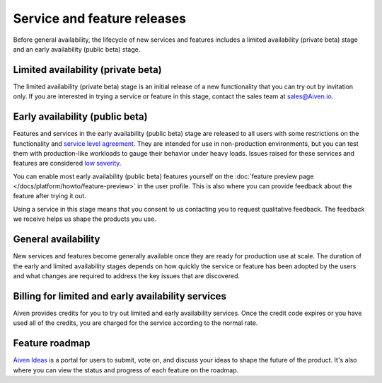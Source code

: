 Service and feature releases
=============================

Before general availability, the lifecycle of new services and features includes a limited availability (private beta) stage and an early availability (public beta) stage.

Limited availability (private beta)
-----------------------------------

The limited availability (private beta) stage is an initial release of a new functionality that you can try out by invitation only. If you are interested in trying a service or feature in this stage, contact the sales team at sales@Aiven.io.

Early availability (public beta)
--------------------------------

Features and services in the early availability (public beta) stage are released to all users with some restrictions on the functionality and `service level agreement <https://aiven.io/sla>`_. They are intended for use in non-production environments, but you can test them with production-like workloads to gauge their behavior under heavy loads. Issues raised for these services and features are considered `low severity <https://aiven.io/support-services>`_.

You can enable most early availability (public beta) features yourself on the :doc:`feature preview page </docs/platform/howto/feature-preview>` in the user profile. This is also where you can provide feedback about the feature after trying it out.

Using a service in this stage means that you consent to us contacting you to request qualitative feedback. The feedback we receive helps us shape the products you use.


General availability
---------------------

New services and features become generally available once they are ready for production use at scale. The duration of the early and limited availability stages depends on how quickly the service or feature has been adopted by the users and what changes are required to address the key issues that are discovered.


Billing for limited and early availability services
----------------------------------------------------

Aiven provides credits for you to try out limited and early availability services. Once the credit code expires or you have used all of the credits, you are charged for the service according to the normal rate.


Feature roadmap
----------------

`Aiven Ideas <https://ideas.aiven.io/>`_ is a portal for users to submit, vote on, and discuss your ideas to shape the future of the product. It's also where you can view the status and progress of each feature on the roadmap.